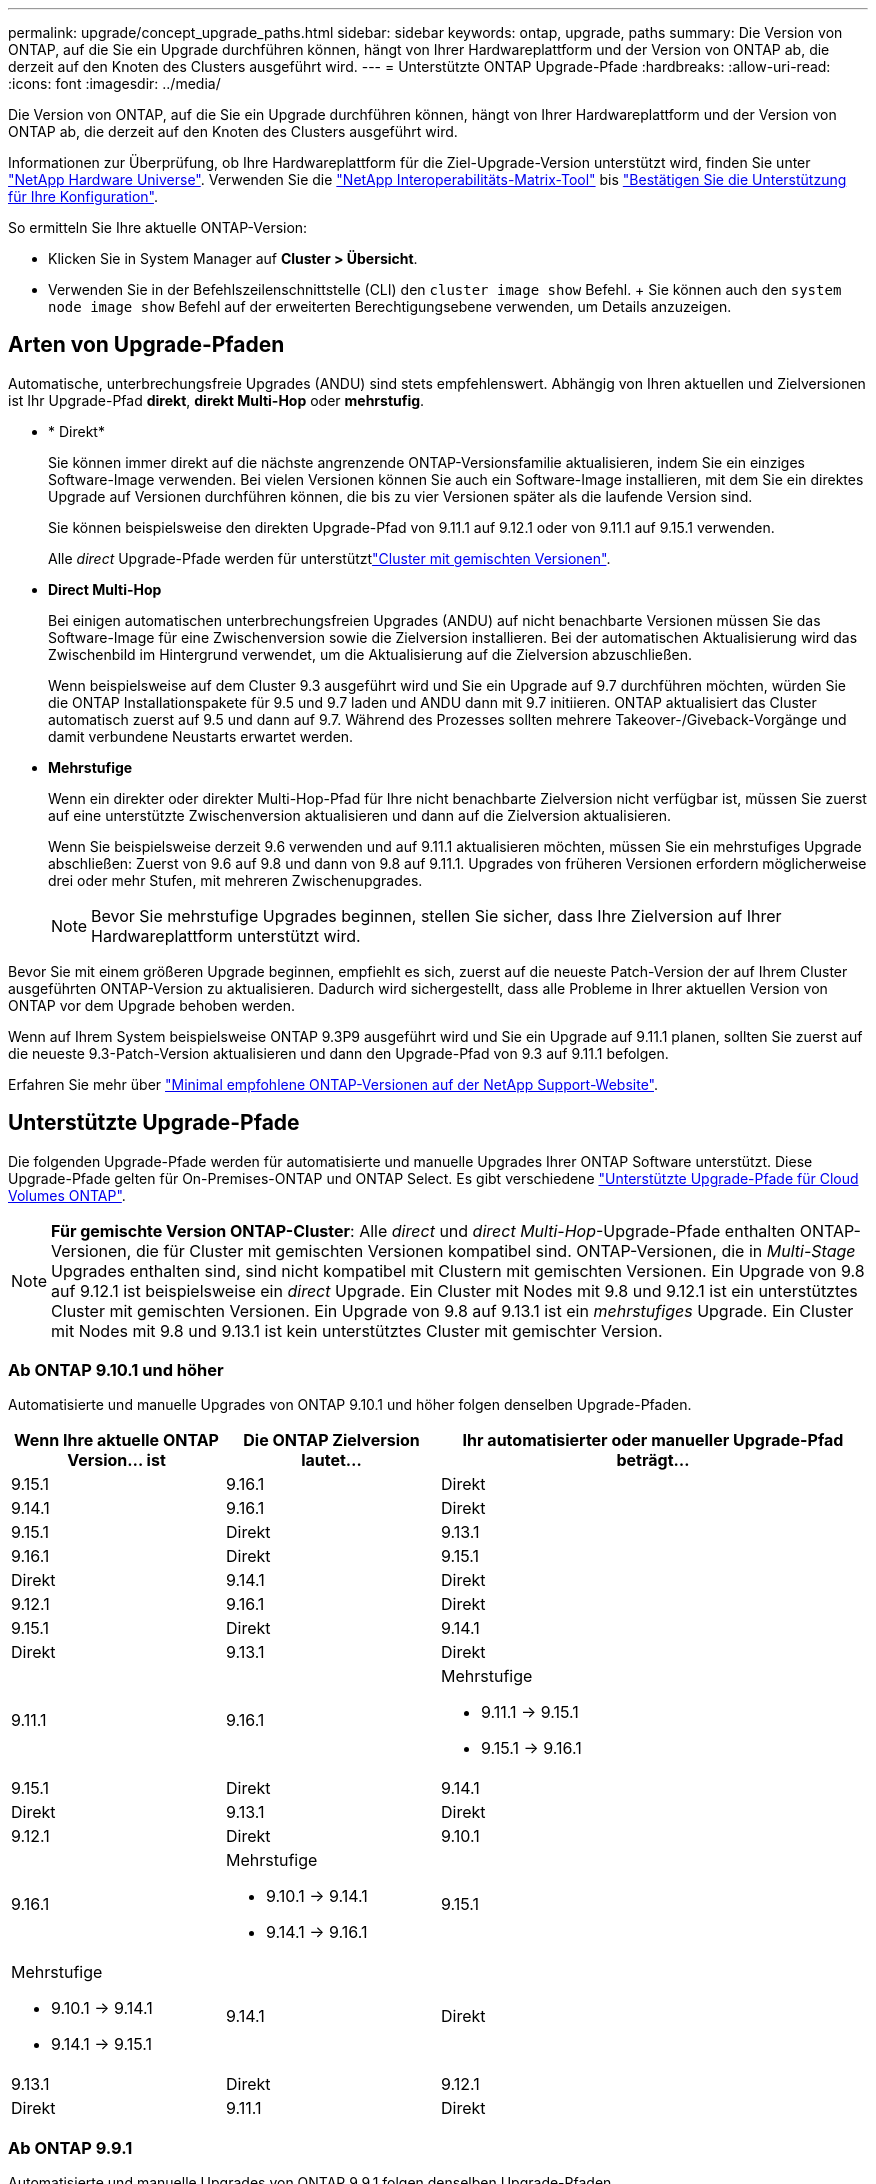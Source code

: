 ---
permalink: upgrade/concept_upgrade_paths.html 
sidebar: sidebar 
keywords: ontap, upgrade, paths 
summary: Die Version von ONTAP, auf die Sie ein Upgrade durchführen können, hängt von Ihrer Hardwareplattform und der Version von ONTAP ab, die derzeit auf den Knoten des Clusters ausgeführt wird. 
---
= Unterstützte ONTAP Upgrade-Pfade
:hardbreaks:
:allow-uri-read: 
:icons: font
:imagesdir: ../media/


[role="lead"]
Die Version von ONTAP, auf die Sie ein Upgrade durchführen können, hängt von Ihrer Hardwareplattform und der Version von ONTAP ab, die derzeit auf den Knoten des Clusters ausgeführt wird.

Informationen zur Überprüfung, ob Ihre Hardwareplattform für die Ziel-Upgrade-Version unterstützt wird, finden Sie unter https://hwu.netapp.com["NetApp Hardware Universe"^]. Verwenden Sie die link:https://imt.netapp.com/matrix/#welcome["NetApp Interoperabilitäts-Matrix-Tool"^] bis link:confirm-configuration.html["Bestätigen Sie die Unterstützung für Ihre Konfiguration"].

.So ermitteln Sie Ihre aktuelle ONTAP-Version:
* Klicken Sie in System Manager auf *Cluster > Übersicht*.
* Verwenden Sie in der Befehlszeilenschnittstelle (CLI) den `cluster image show` Befehl. + Sie können auch den `system node image show` Befehl auf der erweiterten Berechtigungsebene verwenden, um Details anzuzeigen.




== Arten von Upgrade-Pfaden

Automatische, unterbrechungsfreie Upgrades (ANDU) sind stets empfehlenswert. Abhängig von Ihren aktuellen und Zielversionen ist Ihr Upgrade-Pfad *direkt*, *direkt Multi-Hop* oder *mehrstufig*.

* * Direkt*
+
Sie können immer direkt auf die nächste angrenzende ONTAP-Versionsfamilie aktualisieren, indem Sie ein einziges Software-Image verwenden. Bei vielen Versionen können Sie auch ein Software-Image installieren, mit dem Sie ein direktes Upgrade auf Versionen durchführen können, die bis zu vier Versionen später als die laufende Version sind.

+
Sie können beispielsweise den direkten Upgrade-Pfad von 9.11.1 auf 9.12.1 oder von 9.11.1 auf 9.15.1 verwenden.

+
Alle _direct_ Upgrade-Pfade werden für unterstütztlink:concept_mixed_version_requirements.html["Cluster mit gemischten Versionen"].

* *Direct Multi-Hop*
+
Bei einigen automatischen unterbrechungsfreien Upgrades (ANDU) auf nicht benachbarte Versionen müssen Sie das Software-Image für eine Zwischenversion sowie die Zielversion installieren. Bei der automatischen Aktualisierung wird das Zwischenbild im Hintergrund verwendet, um die Aktualisierung auf die Zielversion abzuschließen.

+
Wenn beispielsweise auf dem Cluster 9.3 ausgeführt wird und Sie ein Upgrade auf 9.7 durchführen möchten, würden Sie die ONTAP Installationspakete für 9.5 und 9.7 laden und ANDU dann mit 9.7 initiieren. ONTAP aktualisiert das Cluster automatisch zuerst auf 9.5 und dann auf 9.7. Während des Prozesses sollten mehrere Takeover-/Giveback-Vorgänge und damit verbundene Neustarts erwartet werden.

* *Mehrstufige*
+
Wenn ein direkter oder direkter Multi-Hop-Pfad für Ihre nicht benachbarte Zielversion nicht verfügbar ist, müssen Sie zuerst auf eine unterstützte Zwischenversion aktualisieren und dann auf die Zielversion aktualisieren.

+
Wenn Sie beispielsweise derzeit 9.6 verwenden und auf 9.11.1 aktualisieren möchten, müssen Sie ein mehrstufiges Upgrade abschließen: Zuerst von 9.6 auf 9.8 und dann von 9.8 auf 9.11.1. Upgrades von früheren Versionen erfordern möglicherweise drei oder mehr Stufen, mit mehreren Zwischenupgrades.

+

NOTE: Bevor Sie mehrstufige Upgrades beginnen, stellen Sie sicher, dass Ihre Zielversion auf Ihrer Hardwareplattform unterstützt wird.



Bevor Sie mit einem größeren Upgrade beginnen, empfiehlt es sich, zuerst auf die neueste Patch-Version der auf Ihrem Cluster ausgeführten ONTAP-Version zu aktualisieren. Dadurch wird sichergestellt, dass alle Probleme in Ihrer aktuellen Version von ONTAP vor dem Upgrade behoben werden.

Wenn auf Ihrem System beispielsweise ONTAP 9.3P9 ausgeführt wird und Sie ein Upgrade auf 9.11.1 planen, sollten Sie zuerst auf die neueste 9.3-Patch-Version aktualisieren und dann den Upgrade-Pfad von 9.3 auf 9.11.1 befolgen.

Erfahren Sie mehr über https://kb.netapp.com/Support_Bulletins/Customer_Bulletins/SU2["Minimal empfohlene ONTAP-Versionen auf der NetApp Support-Website"^].



== Unterstützte Upgrade-Pfade

Die folgenden Upgrade-Pfade werden für automatisierte und manuelle Upgrades Ihrer ONTAP Software unterstützt. Diese Upgrade-Pfade gelten für On-Premises-ONTAP und ONTAP Select. Es gibt verschiedene https://docs.netapp.com/us-en/bluexp-cloud-volumes-ontap/task-updating-ontap-cloud.html#supported-upgrade-paths["Unterstützte Upgrade-Pfade für Cloud Volumes ONTAP"^].


NOTE: *Für gemischte Version ONTAP-Cluster*: Alle _direct_ und _direct Multi-Hop_-Upgrade-Pfade enthalten ONTAP-Versionen, die für Cluster mit gemischten Versionen kompatibel sind. ONTAP-Versionen, die in _Multi-Stage_ Upgrades enthalten sind, sind nicht kompatibel mit Clustern mit gemischten Versionen. Ein Upgrade von 9.8 auf 9.12.1 ist beispielsweise ein _direct_ Upgrade. Ein Cluster mit Nodes mit 9.8 und 9.12.1 ist ein unterstütztes Cluster mit gemischten Versionen. Ein Upgrade von 9.8 auf 9.13.1 ist ein _mehrstufiges_ Upgrade. Ein Cluster mit Nodes mit 9.8 und 9.13.1 ist kein unterstütztes Cluster mit gemischter Version.



=== Ab ONTAP 9.10.1 und höher

Automatisierte und manuelle Upgrades von ONTAP 9.10.1 und höher folgen denselben Upgrade-Pfaden.

[cols="2a,2a,4a"]
|===
| Wenn Ihre aktuelle ONTAP Version… ist | Die ONTAP Zielversion lautet… | Ihr automatisierter oder manueller Upgrade-Pfad beträgt… 


 a| 
9.15.1
 a| 
9.16.1
 a| 
Direkt



 a| 
9.14.1
 a| 
9.16.1
 a| 
Direkt



 a| 
9.15.1
 a| 
Direkt



 a| 
9.13.1
 a| 
9.16.1
 a| 
Direkt



 a| 
9.15.1
 a| 
Direkt



 a| 
9.14.1
 a| 
Direkt



 a| 
9.12.1
 a| 
9.16.1
 a| 
Direkt



 a| 
9.15.1
 a| 
Direkt



 a| 
9.14.1
 a| 
Direkt



 a| 
9.13.1
 a| 
Direkt



 a| 
9.11.1
 a| 
9.16.1
 a| 
Mehrstufige

* 9.11.1 -> 9.15.1
* 9.15.1 -> 9.16.1




 a| 
9.15.1
 a| 
Direkt



 a| 
9.14.1
 a| 
Direkt



 a| 
9.13.1
 a| 
Direkt



 a| 
9.12.1
 a| 
Direkt



 a| 
9.10.1
 a| 
9.16.1
 a| 
Mehrstufige

* 9.10.1 -> 9.14.1
* 9.14.1 -> 9.16.1




 a| 
9.15.1
 a| 
Mehrstufige

* 9.10.1 -> 9.14.1
* 9.14.1 -> 9.15.1




 a| 
9.14.1
 a| 
Direkt



 a| 
9.13.1
 a| 
Direkt



 a| 
9.12.1
 a| 
Direkt



 a| 
9.11.1
 a| 
Direkt

|===


=== Ab ONTAP 9.9.1

Automatisierte und manuelle Upgrades von ONTAP 9.9.1 folgen denselben Upgrade-Pfaden.

[cols="2a,2a,4a"]
|===
| Wenn Ihre aktuelle ONTAP Version… ist | Die ONTAP Zielversion lautet… | Ihr automatisierter oder manueller Upgrade-Pfad beträgt… 


 a| 
9.9.1
 a| 
9.16.1
 a| 
Mehrstufige

* 9.9.1->9.13.1
* 9.13.1->9.16.1




 a| 
9.15.1
 a| 
Mehrstufige

* 9.9.1->9.13.1
* 9.13.1->9.15.1




 a| 
9.14.1
 a| 
Mehrstufige

* 9.9.1->9.13.1
* 9.13.1->9.14.1




 a| 
9.13.1
 a| 
Direkt



 a| 
9.12.1
 a| 
Direkt



 a| 
9.11.1
 a| 
Direkt



 a| 
9.10.1
 a| 
Direkt

|===


=== Ab ONTAP 9.8

Automatisierte und manuelle Upgrades von ONTAP 9.8 folgen denselben Upgrade-Pfaden.

[NOTE]
====
Wenn Sie eines der folgenden Plattformmodelle in einer MetroCluster IP-Konfiguration von ONTAP 9.8 auf 9.10.1 oder höher aktualisieren, müssen Sie zuerst auf ONTAP 9.9 aktualisieren:

* FAS2750
* FAS500f
* AFF A220
* AFF A250


====
[cols="2a,2a,4a"]
|===
| Wenn Ihre aktuelle ONTAP Version… ist | Die ONTAP Zielversion lautet… | Ihr automatisierter oder manueller Upgrade-Pfad beträgt… 


 a| 
9,8
 a| 
9.16.1
 a| 
Mehrstufige

* 9,8 -> 9.12.1
* 9.12.1 -> 9.16.1




 a| 
9.15.1
 a| 
Mehrstufige

* 9,8 -> 9.12.1
* 9.12.1 -> 9.15.1




 a| 
9.14.1
 a| 
Mehrstufige

* 9,8 -> 9.12.1
* 9.12.1 -> 9.14.1




 a| 
9.13.1
 a| 
Mehrstufige

* 9,8 -> 9.12.1
* 9.12.1 -> 9.13.1




 a| 
9.12.1
 a| 
Direkt



 a| 
9.11.1
 a| 
Direkt



 a| 
9.10.1
 a| 
Direkt



 a| 
9.9.1
 a| 
Direkt

|===


=== Ab ONTAP 9.7

Die Upgrade-Pfade von ONTAP 9.7 können je nach Durchführung eines automatisierten oder manuellen Upgrades variieren.

[role="tabbed-block"]
====
.Automatisierte Pfade
--
[cols="2a,2a,4a"]
|===
| Wenn Ihre aktuelle ONTAP Version… ist | Die ONTAP Zielversion lautet… | Ihr automatisierter Upgrade-Pfad lautet… 


 a| 
9,7
 a| 
9.16.1
 a| 
Mehrstufige

* 9,7 -> 9.8
* 9,8 -> 9.12.1
* 9.12.1 -> 9.16.1




 a| 
9.15.1
 a| 
Mehrstufige

* 9,7 -> 9.8
* 9,8 -> 9.12.1
* 9.12.1 -> 9.15.1




 a| 
9.14.1
 a| 
Mehrstufige

* 9,7 -> 9.8
* 9,8 -> 9.12.1
* 9.12.1 -> 9.14.1




 a| 
9.13.1
 a| 
Mehrstufige

* 9.7 -> 9.9.1
* 9.9.1 -> 9.13.1




 a| 
9.12.1
 a| 
Mehrstufige

* 9,7 -> 9.8
* 9,8 -> 9.12.1




 a| 
9.11.1
 a| 
Direct Multi-Hop (erfordert Bilder für 9.8 und 9.11.1)



 a| 
9.10.1
 a| 
Direct Multi-Hop (erfordert Images für die P-Version 9.8 und 9.10.1P1 oder höher)



 a| 
9.9.1
 a| 
Direkt



 a| 
9,8
 a| 
Direkt

|===
--
.Manuelle Pfade
--
[cols="2a,2a,4a"]
|===
| Wenn Ihre aktuelle ONTAP Version… ist | Die ONTAP Zielversion lautet… | Ihr manueller Upgrade-Pfad lautet… 


 a| 
9,7
 a| 
9.16.1
 a| 
Mehrstufige

* 9,7 -> 9.8
* 9,8 -> 9.12.1
* 9.12.1 -> 9.16.1




 a| 
9.15.1
 a| 
Mehrstufige

* 9,7 -> 9.8
* 9,8 -> 9.12.1
* 9.12.1 -> 9.15.1




 a| 
9.14.1
 a| 
Mehrstufige

* 9,7 -> 9.8
* 9,8 -> 9.12.1
* 9.12.1 -> 9.14.1




 a| 
9.13.1
 a| 
Mehrstufige

* 9.7 -> 9.9.1
* 9.9.1 -> 9.13.1




 a| 
9.12.1
 a| 
Mehrstufige

* 9,7 -> 9.8
* 9,8 -> 9.12.1




 a| 
9.11.1
 a| 
Mehrstufige

* 9,7 -> 9.8
* 9.8 -> 9.11.1




 a| 
9.10.1
 a| 
Mehrstufige

* 9,7 -> 9.8
* 9.8 -> 9.10.1




 a| 
9.9.1
 a| 
Direkt



 a| 
9,8
 a| 
Direkt

|===
--
====


=== Ab ONTAP 9.6

Die Upgrade-Pfade von ONTAP 9.6 können je nach Durchführung eines automatisierten oder manuellen Upgrades variieren.

[role="tabbed-block"]
====
.Automatisierte Pfade
--
[cols="2a,2a,4a"]
|===
| Wenn Ihre aktuelle ONTAP Version… ist | Die ONTAP Zielversion lautet… | Ihr automatisierter Upgrade-Pfad lautet… 


 a| 
9,6
 a| 
9.16.1
 a| 
Mehrstufige

* 9,6 -> 9.8
* 9,8 -> 9.12.1
* 9.12.1 -> 9.16.1




 a| 
9.15.1
 a| 
Mehrstufige

* 9,6 -> 9.8
* 9,8 -> 9.12.1
* 9.12.1 -> 9.15.1




 a| 
9.14.1
 a| 
Mehrstufige

* 9,6 -> 9.8
* 9,8 -> 9.12.1
* 9.12.1 -> 9.14.1




 a| 
9.13.1
 a| 
Mehrstufige

* 9,6 -> 9.8
* 9,8 -> 9.12.1
* 9.12.1 -> 9.13.1




 a| 
9.12.1
 a| 
Mehrstufige

* 9,6 -> 9.8
* 9,8 -> 9.12.1




 a| 
9.11.1
 a| 
Mehrstufige

* 9,6 -> 9.8
* 9.8 -> 9.11.1




 a| 
9.10.1
 a| 
Direct Multi-Hop (erfordert Images für die P-Version 9.8 und 9.10.1P1 oder höher)



 a| 
9.9.1
 a| 
Mehrstufige

* 9,6 -> 9.8
* 9.8 -> 9.9.1




 a| 
9,8
 a| 
Direkt



 a| 
9,7
 a| 
Direkt

|===
--
.Manuelle Pfade
--
[cols="2a,2a,4a"]
|===
| Wenn Ihre aktuelle ONTAP Version… ist | Die ONTAP Zielversion lautet… | Ihr manueller Upgrade-Pfad lautet… 


 a| 
9,6
 a| 
9.16.1
 a| 
Mehrstufige

* 9,6 -> 9.8
* 9,8 -> 9.12.1
* 9.12.1 -> 9.16.1




 a| 
9.15.1
 a| 
Mehrstufige

* 9,6 -> 9.8
* 9,8 -> 9.12.1
* 9.12.1 -> 9.15.1




 a| 
9.14.1
 a| 
Mehrstufige

* 9,6 -> 9.8
* 9,8 -> 9.12.1
* 9.12.1 -> 9.14.1




 a| 
9.13.1
 a| 
Mehrstufige

* 9,6 -> 9.8
* 9,8 -> 9.12.1
* 9.12.1 -> 9.13.1




 a| 
9.12.1
 a| 
Mehrstufige

* 9,6 -> 9.8
* 9,8 -> 9.12.1




 a| 
9.11.1
 a| 
Mehrstufige

* 9,6 -> 9.8
* 9.8 -> 9.11.1




 a| 
9.10.1
 a| 
Mehrstufige

* 9,6 -> 9.8
* 9.8 -> 9.10.1




 a| 
9.9.1
 a| 
Mehrstufige

* 9,6 -> 9.8
* 9.8 -> 9.9.1




 a| 
9,8
 a| 
Direkt



 a| 
9,7
 a| 
Direkt

|===
--
====


=== Ab ONTAP 9.5

Die Upgrade-Pfade von ONTAP 9.5 können je nach Durchführung eines automatisierten oder manuellen Upgrades variieren.

[role="tabbed-block"]
====
.Automatisierte Pfade
--
[cols="2a,2a,4a"]
|===
| Wenn Ihre aktuelle ONTAP Version… ist | Die ONTAP Zielversion lautet… | Ihr automatisierter Upgrade-Pfad lautet… 


 a| 
9,5
 a| 
9.16.1
 a| 
Mehrstufige

* 9.5 -> 9.9.1 (direkter Multi-Hop, erfordert Bilder für 9.7 und 9.9.1)
* 9.9.1 -> 9.13.1
* 9.13.1 -> 9.16.1




 a| 
9.15.1
 a| 
Mehrstufige

* 9.5 -> 9.9.1 (direkter Multi-Hop, erfordert Bilder für 9.7 und 9.9.1)
* 9.9.1 -> 9.13.1
* 9.13.1 -> 9.15.1




 a| 
9.14.1
 a| 
Mehrstufige

* 9.5 -> 9.9.1 (direkter Multi-Hop, erfordert Bilder für 9.7 und 9.9.1)
* 9.9.1 -> 9.13.1
* 9.13.1 -> 9.14.1




 a| 
9.13.1
 a| 
Mehrstufige

* 9.5 -> 9.9.1 (direkter Multi-Hop, erfordert Bilder für 9.7 und 9.9.1)
* 9.9.1 -> 9.13.1




 a| 
9.12.1
 a| 
Mehrstufige

* 9.5 -> 9.9.1 (direkter Multi-Hop, erfordert Bilder für 9.7 und 9.9.1)
* 9.9.1 -> 9.12.1




 a| 
9.11.1
 a| 
Mehrstufige

* 9.5 -> 9.9.1 (direkter Multi-Hop, erfordert Bilder für 9.7 und 9.9.1)
* 9.9.1 -> 9.11.1




 a| 
9.10.1
 a| 
Mehrstufige

* 9.5 -> 9.9.1 (direkter Multi-Hop, erfordert Bilder für 9.7 und 9.9.1)
* 9.9.1 -> 9.10.1




 a| 
9.9.1
 a| 
Direct Multi-Hop (erfordert Bilder für 9.7 und 9.9.1)



 a| 
9,8
 a| 
Mehrstufige

* 9,5 -> 9.7
* 9,7 -> 9.8




 a| 
9,7
 a| 
Direkt



 a| 
9,6
 a| 
Direkt

|===
--
.Manuelle Upgrade-Pfade
--
[cols="2a,2a,4a"]
|===
| Wenn Ihre aktuelle ONTAP Version… ist | Die ONTAP Zielversion lautet… | Ihr manueller Upgrade-Pfad lautet… 


 a| 
9,5
 a| 
9.16.1
 a| 
Mehrstufige

* 9,5 -> 9.7
* 9.7 -> 9.9.1
* 9.9.1 -> 9.13.1
* 9.13.1 -> 9.16.1




 a| 
9.15.1
 a| 
Mehrstufige

* 9,5 -> 9.7
* 9.7 -> 9.9.1
* 9.9.1 -> 9.13.1
* 9.13.1 -> 9.15.1




 a| 
9.14.1
 a| 
Mehrstufige

* 9,5 -> 9.7
* 9.7 -> 9.9.1
* 9.9.1 -> 9.13.1
* 9.13.1 -> 9.14.1




 a| 
9.13.1
 a| 
Mehrstufige

* 9,5 -> 9.7
* 9.7 -> 9.9.1
* 9.9.1 -> 9.13.1




 a| 
9.12.1
 a| 
Mehrstufige

* 9,5 -> 9.7
* 9.7 -> 9.9.1
* 9.9.1 -> 9.12.1




 a| 
9.11.1
 a| 
Mehrstufige

* 9,5 -> 9.7
* 9.7 -> 9.9.1
* 9.9.1 -> 9.11.1




 a| 
9.10.1
 a| 
Mehrstufige

* 9,5 -> 9.7
* 9.7 -> 9.9.1
* 9.9.1 -> 9.10.1




 a| 
9.9.1
 a| 
Mehrstufige

* 9,5 -> 9.7
* 9.7 -> 9.9.1




 a| 
9,8
 a| 
Mehrstufige

* 9,5 -> 9.7
* 9,7 -> 9.8




 a| 
9,7
 a| 
Direkt



 a| 
9,6
 a| 
Direkt

|===
--
====


=== Von ONTAP 9.4-9.0

Die Upgrade-Pfade von ONTAP 9.4, 9.3, 9.2, 9.1 und 9.0 können je nach Durchführung eines automatisierten oder manuellen Upgrades variieren.

.Automatisierte Upgrade-Pfade
[%collapsible]
====
[cols="2a,2a,4a"]
|===
| Wenn Ihre aktuelle ONTAP Version… ist | Die ONTAP Zielversion lautet… | Ihr automatisierter Upgrade-Pfad lautet… 


 a| 
9,4
 a| 
9.16.1
 a| 
Mehrstufige

* 9,4 -> 9.5
* 9.5 -> 9.9.1 (direkter Multi-Hop, erfordert Bilder für 9.7 und 9.9.1)
* 9.9.1 -> 9.13.1
* 9.13.1 -> 9.16.1




 a| 
9.15.1
 a| 
Mehrstufige

* 9,4 -> 9.5
* 9.5 -> 9.9.1 (direkter Multi-Hop, erfordert Bilder für 9.7 und 9.9.1)
* 9.9.1 -> 9.13.1
* 9.13.1 -> 9.15.1




 a| 
9.14.1
 a| 
Mehrstufige

* 9,4 -> 9.5
* 9.5 -> 9.9.1 (direkter Multi-Hop, erfordert Bilder für 9.7 und 9.9.1)
* 9.9.1 -> 9.13.1
* 9.13.1 -> 9.14.1




 a| 
9.13.1
 a| 
Mehrstufige

* 9,4 -> 9.5
* 9.5 -> 9.9.1 (direkter Multi-Hop, erfordert Bilder für 9.7 und 9.9.1)
* 9.9.1 -> 9.13.1




 a| 
9.12.1
 a| 
Mehrstufige

* 9,4 -> 9.5
* 9.5 -> 9.9.1 (direkter Multi-Hop, erfordert Bilder für 9.7 und 9.9.1)
* 9.9.1 -> 9.12.1




 a| 
9.11.1
 a| 
Mehrstufige

* 9,4 -> 9.5
* 9.5 -> 9.9.1 (direkter Multi-Hop, erfordert Bilder für 9.7 und 9.9.1)
* 9.9.1 -> 9.11.1




 a| 
9.10.1
 a| 
Mehrstufige

* 9,4 -> 9.5
* 9.5 -> 9.9.1 (direkter Multi-Hop, erfordert Bilder für 9.7 und 9.9.1)
* 9.9.1 -> 9.10.1




 a| 
9.9.1
 a| 
Mehrstufige

* 9,4 -> 9.5
* 9.5 -> 9.9.1 (direkter Multi-Hop, erfordert Bilder für 9.7 und 9.9.1)




 a| 
9,8
 a| 
Mehrstufige

* 9,4 -> 9.5
* 9.5 -> 9.8 (direkter Multi-Hop, erfordert Bilder für 9.7 und 9.8)




 a| 
9,7
 a| 
Mehrstufige

* 9,4 -> 9.5
* 9,5 -> 9.7




 a| 
9,6
 a| 
Mehrstufige

* 9,4 -> 9.5
* 9,5 -> 9.6




 a| 
9,5
 a| 
Direkt



 a| 
9,3
 a| 
9.16.1
 a| 
Mehrstufige

* 9.3 -> 9.7 (direkter Multi-Hop, erfordert Bilder für 9.5 und 9.7)
* 9.7 -> 9.9.1
* 9.9.1 -> 9.13.1
* 9.13.1 -> 9.16.1




 a| 
9.15.1
 a| 
Mehrstufige

* 9.3 -> 9.7 (direkter Multi-Hop, erfordert Bilder für 9.5 und 9.7)
* 9.7 -> 9.9.1
* 9.9.1 -> 9.13.1
* 9.13.1 -> 9.15.1




 a| 
9.14.1
 a| 
Mehrstufige

* 9.3 -> 9.7 (direkter Multi-Hop, erfordert Bilder für 9.5 und 9.7)
* 9.7 -> 9.9.1
* 9.9.1 -> 9.13.1
* 9.13.1 -> 9.14.1




 a| 
9.13.1
 a| 
Mehrstufige

* 9.3 -> 9.7 (direkter Multi-Hop, erfordert Bilder für 9.5 und 9.7)
* 9.7 -> 9.9.1
* 9.9.1 -> 9.13.1




 a| 
9.12.1
 a| 
Mehrstufige

* 9.3 -> 9.7 (direkter Multi-Hop, erfordert Bilder für 9.5 und 9.7)
* 9.7 -> 9.9.1
* 9.9.1 -> 9.12.1




 a| 
9.11.1
 a| 
Mehrstufige

* 9.3 -> 9.7 (direkter Multi-Hop, erfordert Bilder für 9.5 und 9.7)
* 9.7 -> 9.9.1
* 9.9.1 -> 9.11.1




 a| 
9.10.1
 a| 
Mehrstufige

* 9.3 -> 9.7 (direkter Multi-Hop, erfordert Bilder für 9.5 und 9.7)
* 9.7 -> 9.10.1 (direkter Multi-Hop, erfordert Bilder für 9.8 und 9.10.1)




 a| 
9.9.1
 a| 
Mehrstufige

* 9.3 -> 9.7 (direkter Multi-Hop, erfordert Bilder für 9.5 und 9.7)
* 9.7 -> 9.9.1




 a| 
9,8
 a| 
Mehrstufige

* 9.3 -> 9.7 (direkter Multi-Hop, erfordert Bilder für 9.5 und 9.7)
* 9,7 -> 9.8




 a| 
9,7
 a| 
Direct Multi-Hop (erfordert Bilder für 9.5 und 9.7)



 a| 
9,6
 a| 
Mehrstufige

* 9,3 -> 9.5
* 9,5 -> 9.6




 a| 
9,5
 a| 
Direkt



 a| 
9,4
 a| 
Nicht verfügbar



 a| 
9,2
 a| 
9.16.1
 a| 
Mehrstufige

* 9,2 -> 9.3
* 9.3 -> 9.7 (direkter Multi-Hop, erfordert Bilder für 9.5 und 9.7)
* 9.7 -> 9.9.1
* 9.9.1 -> 9.13.1
* 9.13.1 -> 9.16.1




 a| 
9.15.1
 a| 
Mehrstufige

* 9,2 -> 9.3
* 9.3 -> 9.7 (direkter Multi-Hop, erfordert Bilder für 9.5 und 9.7)
* 9.7 -> 9.9.1
* 9.9.1 -> 9.13.1
* 9.13.1 -> 9.15.1




 a| 
9.14.1
 a| 
Mehrstufige

* 9,2 -> 9.3
* 9.3 -> 9.7 (direkter Multi-Hop, erfordert Bilder für 9.5 und 9.7)
* 9.7 -> 9.9.1
* 9.9.1 -> 9.13.1
* 9.13.1 -> 9.14.1




 a| 
9.13.1
 a| 
Mehrstufige

* 9,2 -> 9.3
* 9.3 -> 9.7 (direkter Multi-Hop, erfordert Bilder für 9.5 und 9.7)
* 9.7 -> 9.9.1
* 9.9.1 -> 9.13.1




 a| 
9.12.1
 a| 
Mehrstufige

* 9,2 -> 9.3
* 9.3 -> 9.7 (direkter Multi-Hop, erfordert Bilder für 9.5 und 9.7)
* 9.7 -> 9.9.1
* 9.9.1 -> 9.12.1




 a| 
9.11.1
 a| 
Mehrstufige

* 9,2 -> 9.3
* 9.3 -> 9.7 (direkter Multi-Hop, erfordert Bilder für 9.5 und 9.7)
* 9.7 -> 9.9.1
* 9.9.1 -> 9.11.1




 a| 
9.10.1
 a| 
Mehrstufige

* 9,2 -> 9.3
* 9.3 -> 9.7 (direkter Multi-Hop, erfordert Bilder für 9.5 und 9.7)
* 9.7 -> 9.10.1 (direkter Multi-Hop, erfordert Bilder für 9.8 und 9.10.1)




 a| 
9.9.1
 a| 
Mehrstufige

* 9,2 -> 9.3
* 9.3 -> 9.7 (direkter Multi-Hop, erfordert Bilder für 9.5 und 9.7)
* 9.7 -> 9.9.1




 a| 
9,8
 a| 
Mehrstufige

* 9,2 -> 9.3
* 9.3 -> 9.7 (direkter Multi-Hop, erfordert Bilder für 9.5 und 9.7)
* 9,7 -> 9.8




 a| 
9,7
 a| 
Mehrstufige

* 9,2 -> 9.3
* 9.3 -> 9.7 (direkter Multi-Hop, erfordert Bilder für 9.5 und 9.7)




 a| 
9,6
 a| 
Mehrstufige

* 9,2 -> 9.3
* 9,3 -> 9.5
* 9,5 -> 9.6




 a| 
9,5
 a| 
Mehrstufige

* 9,3 -> 9.5
* 9,5 -> 9.6




 a| 
9,4
 a| 
Nicht verfügbar



 a| 
9,3
 a| 
Direkt



 a| 
9,1
 a| 
9.16.1
 a| 
Mehrstufige

* 9,1 -> 9.3
* 9.3 -> 9.7 (direkter Multi-Hop, erfordert Bilder für 9.5 und 9.7)
* 9.7 -> 9.9.1
* 9.9.1 -> 9.13.1
* 9.13.1 -> 9.16.1




 a| 
9.15.1
 a| 
Mehrstufige

* 9,1 -> 9.3
* 9.3 -> 9.7 (direkter Multi-Hop, erfordert Bilder für 9.5 und 9.7)
* 9.7 -> 9.9.1
* 9.9.1 -> 9.13.1
* 9.13.1 -> 9.15.1




 a| 
9.14.1
 a| 
Mehrstufige

* 9,1 -> 9.3
* 9.3 -> 9.7 (direkter Multi-Hop, erfordert Bilder für 9.5 und 9.7)
* 9.7 -> 9.9.1
* 9.9.1 -> 9.13.1
* 9.13.1 -> 9.14.1




 a| 
9.13.1
 a| 
Mehrstufige

* 9,1 -> 9.3
* 9.3 -> 9.7 (direkter Multi-Hop, erfordert Bilder für 9.5 und 9.7)
* 9.7 -> 9.9.1
* 9.9.1 -> 9.13.1




 a| 
9.12.1
 a| 
Mehrstufige

* 9,1 -> 9.3
* 9.3 -> 9.7 (direkter Multi-Hop, erfordert Bilder für 9.5 und 9.7)
* 9,7 -> 9.8
* 9,8 -> 9.12.1




 a| 
9.11.1
 a| 
Mehrstufige

* 9,1 -> 9.3
* 9.3 -> 9.7 (direkter Multi-Hop, erfordert Bilder für 9.5 und 9.7)
* 9.7 -> 9.9.1
* 9.9.1 -> 9.11.1




 a| 
9.10.1
 a| 
Mehrstufige

* 9,1 -> 9.3
* 9.3 -> 9.7 (direkter Multi-Hop, erfordert Bilder für 9.5 und 9.7)
* 9.7 -> 9.10.1 (direkter Multi-Hop, erfordert Bilder für 9.8 und 9.10.1)




 a| 
9.9.1
 a| 
Mehrstufige

* 9,1 -> 9.3
* 9.3 -> 9.7 (direkter Multi-Hop, erfordert Bilder für 9.5 und 9.7)
* 9.7 -> 9.9.1




 a| 
9,8
 a| 
Mehrstufige

* 9,1 -> 9.3
* 9.3 -> 9.7 (direkter Multi-Hop, erfordert Bilder für 9.5 und 9.7)
* 9,7 -> 9.8




 a| 
9,7
 a| 
Mehrstufige

* 9,1 -> 9.3
* 9.3 -> 9.7 (direkter Multi-Hop, erfordert Bilder für 9.5 und 9.7)




 a| 
9,6
 a| 
Mehrstufige

* 9,1 -> 9.3
* 9.3 -> 9.6 (direkter Multi-Hop, erfordert Bilder für 9.5 und 9.6)




 a| 
9,5
 a| 
Mehrstufige

* 9,1 -> 9.3
* 9,3 -> 9.5




 a| 
9,4
 a| 
Nicht verfügbar



 a| 
9,3
 a| 
Direkt



 a| 
9,2
 a| 
Nicht verfügbar



 a| 
9,0
 a| 
9.16.1
 a| 
Mehrstufige

* 9,0 -> 9.1
* 9,1 -> 9.3
* 9.3 -> 9.7 (direkter Multi-Hop, erfordert Bilder für 9.5 und 9.7)
* 9.7 -> 9.9.1
* 9.9.1 -> 9.13.1
* 9.13.1 -> 9.16.1




 a| 
9.15.1
 a| 
Mehrstufige

* 9,0 -> 9.1
* 9,1 -> 9.3
* 9.3 -> 9.7 (direkter Multi-Hop, erfordert Bilder für 9.5 und 9.7)
* 9.7 -> 9.9.1
* 9.9.1 -> 9.13.1
* 9.13.1 -> 9.15.1




 a| 
9.14.1
 a| 
Mehrstufige

* 9,0 -> 9.1
* 9,1 -> 9.3
* 9.3 -> 9.7 (direkter Multi-Hop, erfordert Bilder für 9.5 und 9.7)
* 9.7 -> 9.9.1
* 9.9.1 -> 9.13.1
* 9.13.1 -> 9.14.1




 a| 
9.13.1
 a| 
Mehrstufige

* 9,0 -> 9.1
* 9,1 -> 9.3
* 9.3 -> 9.7 (direkter Multi-Hop, erfordert Bilder für 9.5 und 9.7)
* 9.7 -> 9.9.1
* 9.9.1 -> 9.13.1




 a| 
9.12.1
 a| 
Mehrstufige

* 9,0 -> 9.1
* 9,1 -> 9.3
* 9.3 -> 9.7 (direkter Multi-Hop, erfordert Bilder für 9.5 und 9.7)
* 9.7 -> 9.9.1
* 9.9.1 -> 9.12.1




 a| 
9.11.1
 a| 
Mehrstufige

* 9,0 -> 9.1
* 9,1 -> 9.3
* 9.3 -> 9.7 (direkter Multi-Hop, erfordert Bilder für 9.5 und 9.7)
* 9.7 -> 9.9.1
* 9.9.1 -> 9.11.1




 a| 
9.10.1
 a| 
Mehrstufige

* 9,0 -> 9.1
* 9,1 -> 9.3
* 9.3 -> 9.7 (direkter Multi-Hop, erfordert Bilder für 9.5 und 9.7)
* 9.7 -> 9.10.1 (direkter Multi-Hop, erfordert Bilder für 9.8 und 9.10.1)




 a| 
9.9.1
 a| 
Mehrstufige

* 9,0 -> 9.1
* 9,1 -> 9.3
* 9.3 -> 9.7 (direkter Multi-Hop, erfordert Bilder für 9.5 und 9.7)
* 9.7 -> 9.9.1




 a| 
9,8
 a| 
Mehrstufige

* 9,0 -> 9.1
* 9,1 -> 9.3
* 9.3 -> 9.7 (direkter Multi-Hop, erfordert Bilder für 9.5 und 9.7)
* 9,7 -> 9.8




 a| 
9,7
 a| 
Mehrstufige

* 9,0 -> 9.1
* 9,1 -> 9.3
* 9.3 -> 9.7 (direkter Multi-Hop, erfordert Bilder für 9.5 und 9.7)




 a| 
9,6
 a| 
Mehrstufige

* 9,0 -> 9.1
* 9,1 -> 9.3
* 9,3 -> 9.5
* 9,5 -> 9.6




 a| 
9,5
 a| 
Mehrstufige

* 9,0 -> 9.1
* 9,1 -> 9.3
* 9,3 -> 9.5




 a| 
9,4
 a| 
Nicht verfügbar



 a| 
9,3
 a| 
Mehrstufige

* 9,0 -> 9.1
* 9,1 -> 9.3




 a| 
9,2
 a| 
Nicht verfügbar



 a| 
9,1
 a| 
Direkt

|===
====
.Manuelle Upgrade-Pfade
[%collapsible]
====
[cols="2a,2a,4a"]
|===
| Wenn Ihre aktuelle ONTAP Version… ist | Die ONTAP Zielversion lautet… | Ihr ANDU-Upgrade-Pfad ist… 


 a| 
9,4
 a| 
9.16.1
 a| 
Mehrstufige

* 9,4 -> 9.5
* 9,5 -> 9.7
* 9.7 -> 9.9.1
* 9.9.1 -> 9.13.1
* 9.13.1 -> 9.16.1




 a| 
9.15.1
 a| 
Mehrstufige

* 9,4 -> 9.5
* 9,5 -> 9.7
* 9.7 -> 9.9.1
* 9.9.1 -> 9.13.1
* 9.13.1 -> 9.15.1




 a| 
9.14.1
 a| 
Mehrstufige

* 9,4 -> 9.5
* 9,5 -> 9.7
* 9.7 -> 9.9.1
* 9.9.1 -> 9.13.1
* 9.13.1 -> 9.14.1




 a| 
9.13.1
 a| 
Mehrstufige

* 9,4 -> 9.5
* 9,5 -> 9.7
* 9.7 -> 9.9.1
* 9.9.1 -> 9.13.1




 a| 
9.12.1
 a| 
Mehrstufige

* 9,4 -> 9.5
* 9,5 -> 9.7
* 9.7 -> 9.9.1
* 9.9.1 -> 9.12.1




 a| 
9.11.1
 a| 
Mehrstufige

* 9,4 -> 9.5
* 9,5 -> 9.7
* 9.7 -> 9.9.1
* 9.9.1 -> 9.11.1




 a| 
9.10.1
 a| 
Mehrstufige

* 9,4 -> 9.5
* 9,5 -> 9.7
* 9.7 -> 9.9.1
* 9.9.1 -> 9.10.1




 a| 
9.9.1
 a| 
Mehrstufige

* 9,4 -> 9.5
* 9,5 -> 9.7
* 9.7 -> 9.9.1




 a| 
9,8
 a| 
Mehrstufige

* 9,4 -> 9.5
* 9,5 -> 9.7
* 9,7 -> 9.8




 a| 
9,7
 a| 
Mehrstufige

* 9,4 -> 9.5
* 9,5 -> 9.7




 a| 
9,6
 a| 
Mehrstufige

* 9,4 -> 9.5
* 9,5 -> 9.6




 a| 
9,5
 a| 
Direkt



 a| 
9,3
 a| 
9.16.1
 a| 
Mehrstufige

* 9,3 -> 9.5
* 9,5 -> 9.7
* 9.7 -> 9.9.1
* 9.9.1 -> 9.12.1
* 9.12.1 -> 9.16.1




 a| 
9.15.1
 a| 
Mehrstufige

* 9,3 -> 9.5
* 9,5 -> 9.7
* 9.7 -> 9.9.1
* 9.9.1 -> 9.12.1
* 9.12.1 -> 9.15.1




 a| 
9.14.1
 a| 
Mehrstufige

* 9,3 -> 9.5
* 9,5 -> 9.7
* 9.7 -> 9.9.1
* 9.9.1 -> 9.12.1
* 9.12.1 -> 9.14.1




 a| 
9.13.1
 a| 
Mehrstufige

* 9,3 -> 9.5
* 9,5 -> 9.7
* 9.7 -> 9.9.1
* 9.9.1 -> 9.13.1




 a| 
9.12.1
 a| 
Mehrstufige

* 9,3 -> 9.5
* 9,5 -> 9.7
* 9.7 -> 9.9.1
* 9.9.1 -> 9.12.1




 a| 
9.11.1
 a| 
Mehrstufige

* 9,3 -> 9.5
* 9,5 -> 9.7
* 9.7 -> 9.9.1
* 9.9.1 -> 9.11.1




 a| 
9.10.1
 a| 
Mehrstufige

* 9,3 -> 9.5
* 9,5 -> 9.7
* 9.7 -> 9.9.1
* 9.9.1 -> 9.10.1




 a| 
9.9.1
 a| 
Mehrstufige

* 9,3 -> 9.5
* 9,5 -> 9.7
* 9.7 -> 9.9.1




 a| 
9,8
 a| 
Mehrstufige

* 9,3 -> 9.5
* 9,5 -> 9.7
* 9,7 -> 9.8




 a| 
9,7
 a| 
Mehrstufige

* 9,3 -> 9.5
* 9,5 -> 9.7




 a| 
9,6
 a| 
Mehrstufige

* 9,3 -> 9.5
* 9,5 -> 9.6




 a| 
9,5
 a| 
Direkt



 a| 
9,4
 a| 
Nicht verfügbar



 a| 
9,2
 a| 
9.16.1
 a| 
Mehrstufige

* 9,3 -> 9.5
* 9,5 -> 9.7
* 9.7 -> 9.9.1
* 9.9.1 -> 9.12.1
* 9.12.1 -> 9.16.1




 a| 
9.15.1
 a| 
Mehrstufige

* 9,3 -> 9.5
* 9,5 -> 9.7
* 9.7 -> 9.9.1
* 9.9.1 -> 9.12.1
* 9.12.1 -> 9.15.1




 a| 
9.14.1
 a| 
Mehrstufige

* 9,2 -> 9.3
* 9,3 -> 9.5
* 9,5 -> 9.7
* 9.7 -> 9.9.1
* 9.9.1 -> 9.12.1
* 9.12.1 -> 9.14.1




 a| 
9.13.1
 a| 
Mehrstufige

* 9,2 -> 9.3
* 9,3 -> 9.5
* 9,5 -> 9.7
* 9.7 -> 9.9.1
* 9.9.1 -> 9.13.1




 a| 
9.12.1
 a| 
Mehrstufige

* 9,2 -> 9.3
* 9,3 -> 9.5
* 9,5 -> 9.7
* 9.7 -> 9.9.1
* 9.9.1 -> 9.12.1




 a| 
9.11.1
 a| 
Mehrstufige

* 9,2 -> 9.3
* 9,3 -> 9.5
* 9,5 -> 9.7
* 9.7 -> 9.9.1
* 9.9.1 -> 9.11.1




 a| 
9.10.1
 a| 
Mehrstufige

* 9,2 -> 9.3
* 9,3 -> 9.5
* 9,5 -> 9.7
* 9.7 -> 9.9.1
* 9.9.1 -> 9.10.1




 a| 
9.9.1
 a| 
Mehrstufige

* 9,2 -> 9.3
* 9,3 -> 9.5
* 9,5 -> 9.7
* 9.7 -> 9.9.1




 a| 
9,8
 a| 
Mehrstufige

* 9,2 -> 9.3
* 9,3 -> 9.5
* 9,5 -> 9.7
* 9,7 -> 9.8




 a| 
9,7
 a| 
Mehrstufige

* 9,2 -> 9.3
* 9,3 -> 9.5
* 9,5 -> 9.7




 a| 
9,6
 a| 
Mehrstufige

* 9,2 -> 9.3
* 9,3 -> 9.5
* 9,5 -> 9.6




 a| 
9,5
 a| 
Mehrstufige

* 9,2 -> 9.3
* 9,3 -> 9.5




 a| 
9,4
 a| 
Nicht verfügbar



 a| 
9,3
 a| 
Direkt



 a| 
9,1
 a| 
9.16.1
 a| 
Mehrstufige

* 9,1 -> 9.3
* 9,3 -> 9.5
* 9,5 -> 9.7
* 9.7 -> 9.9.1
* 9.9.1 -> 9.12.1
* 9.12.1 -> 9.16.1




 a| 
9.15.1
 a| 
Mehrstufige

* 9,1 -> 9.3
* 9,3 -> 9.5
* 9,5 -> 9.7
* 9.7 -> 9.9.1
* 9.9.1 -> 9.12.1
* 9.12.1 -> 9.15.1




 a| 
9.14.1
 a| 
Mehrstufige

* 9,1 -> 9.3
* 9,3 -> 9.5
* 9,5 -> 9.7
* 9.7 -> 9.9.1
* 9.9.1 -> 9.12.1
* 9.12.1 -> 9.14.1




 a| 
9.13.1
 a| 
Mehrstufige

* 9,1 -> 9.3
* 9,3 -> 9.5
* 9,5 -> 9.7
* 9.7 -> 9.9.1
* 9.9.1 -> 9.13.1




 a| 
9.12.1
 a| 
Mehrstufige

* 9,1 -> 9.3
* 9,3 -> 9.5
* 9,5 -> 9.7
* 9.7 -> 9.9.1
* 9.9.1 -> 9.12.1




 a| 
9.11.1
 a| 
Mehrstufige

* 9,1 -> 9.3
* 9,3 -> 9.5
* 9,5 -> 9.7
* 9.7 -> 9.9.1
* 9.9.1 -> 9.11.1




 a| 
9.10.1
 a| 
Mehrstufige

* 9,1 -> 9.3
* 9,3 -> 9.5
* 9,5 -> 9.7
* 9.7 -> 9.9.1
* 9.9.1 -> 9.10.1




 a| 
9.9.1
 a| 
Mehrstufige

* 9,1 -> 9.3
* 9,3 -> 9.5
* 9,5 -> 9.7
* 9.7 -> 9.9.1




 a| 
9,8
 a| 
Mehrstufige

* 9,1 -> 9.3
* 9,3 -> 9.5
* 9,5 -> 9.7
* 9,7 -> 9.8




 a| 
9,7
 a| 
Mehrstufige

* 9,1 -> 9.3
* 9,3 -> 9.5
* 9,5 -> 9.7




 a| 
9,6
 a| 
Mehrstufige

* 9,1 -> 9.3
* 9,3 -> 9.5
* 9,5 -> 9.6




 a| 
9,5
 a| 
Mehrstufige

* 9,1 -> 9.3
* 9,3 -> 9.5




 a| 
9,4
 a| 
Nicht verfügbar



 a| 
9,3
 a| 
Direkt



 a| 
9,2
 a| 
Nicht verfügbar



 a| 
9,0
 a| 
9.16.1
 a| 
Mehrstufige

* 9,0 -> 9.1
* 9,1 -> 9.3
* 9,3 -> 9.5
* 9,5 -> 9.7
* 9.7 -> 9.9.1
* 9.9.1 -> 9.12.1
* 9.12.1 -> 9.16.1




 a| 
9.15.1
 a| 
Mehrstufige

* 9,0 -> 9.1
* 9,1 -> 9.3
* 9,3 -> 9.5
* 9,5 -> 9.7
* 9.7 -> 9.9.1
* 9.9.1 -> 9.12.1
* 9.12.1 -> 9.15.1




 a| 
9.14.1
 a| 
Mehrstufige

* 9,0 -> 9.1
* 9,1 -> 9.3
* 9,3 -> 9.5
* 9,5 -> 9.7
* 9.7 -> 9.9.1
* 9.9.1 -> 9.12.1
* 9.12.1 -> 9.14.1




 a| 
9.13.1
 a| 
Mehrstufige

* 9,0 -> 9.1
* 9,1 -> 9.3
* 9,3 -> 9.5
* 9,5 -> 9.7
* 9.7 -> 9.9.1
* 9.9.1 -> 9.13.1




 a| 
9.12.1
 a| 
Mehrstufige

* 9,0 -> 9.1
* 9,1 -> 9.3
* 9,3 -> 9.5
* 9,5 -> 9.7
* 9.7 -> 9.9.1
* 9.9.1 -> 9.12.1




 a| 
9.11.1
 a| 
Mehrstufige

* 9,0 -> 9.1
* 9,1 -> 9.3
* 9,3 -> 9.5
* 9,5 -> 9.7
* 9.7 -> 9.9.1
* 9.9.1 -> 9.11.1




 a| 
9.10.1
 a| 
Mehrstufige

* 9,0 -> 9.1
* 9,1 -> 9.3
* 9,3 -> 9.5
* 9,5 -> 9.7
* 9.7 -> 9.9.1
* 9.9.1 -> 9.10.1




 a| 
9.9.1
 a| 
Mehrstufige

* 9,0 -> 9.1
* 9,1 -> 9.3
* 9,3 -> 9.5
* 9,5 -> 9.7
* 9.7 -> 9.9.1




 a| 
9,8
 a| 
Mehrstufige

* 9,0 -> 9.1
* 9,1 -> 9.3
* 9,3 -> 9.5
* 9,5 -> 9.7
* 9,7 -> 9.8




 a| 
9,7
 a| 
Mehrstufige

* 9,0 -> 9.1
* 9,1 -> 9.3
* 9,3 -> 9.5
* 9,5 -> 9.7




 a| 
9,6
 a| 
Mehrstufige

* 9,0 -> 9.1
* 9,1 -> 9.3
* 9,3 -> 9.5
* 9,5 -> 9.6




 a| 
9,5
 a| 
Mehrstufige

* 9,0 -> 9.1
* 9,1 -> 9.3
* 9,3 -> 9.5




 a| 
9,4
 a| 
Nicht verfügbar



 a| 
9,3
 a| 
Mehrstufige

* 9,0 -> 9.1
* 9,1 -> 9.3




 a| 
9,2
 a| 
Nicht verfügbar



 a| 
9,1
 a| 
Direkt

|===
====


=== Data ONTAP 8

Stellen Sie sicher, dass Ihre Plattform die Ziel-ONTAP-Version ausführen kann, indem Sie die verwenden https://hwu.netapp.com["NetApp Hardware Universe"^].

*Hinweis:* im Data ONTAP 8.3 Upgrade Guide wird fälschlicherweise angegeben, dass Sie in einem Cluster mit vier Nodes ein Upgrade des Node planen sollten, der epsilon zuletzt enthält. Seit Data ONTAP 8.2 ist für Upgrades keine Notwendigkeit mehr 3 erforderlich. Weitere Informationen finden Sie unter https://mysupport.netapp.com/site/bugs-online/product/ONTAP/BURT/805277["NetApp Bugs Online Fehler-ID 805277"^].

Von Data ONTAP 8.3.x:: Sie können direkt auf ONTAP 9.1 aktualisieren und anschließend auf neuere Versionen aktualisieren.
Von Data ONTAP Versionen vor 8.3.x, einschließlich 8.2.x:: Sie müssen zuerst ein Upgrade auf Data ONTAP 8.3.x, dann ein Upgrade auf ONTAP 9.1 und dann ein Upgrade auf neuere Versionen durchführen.

